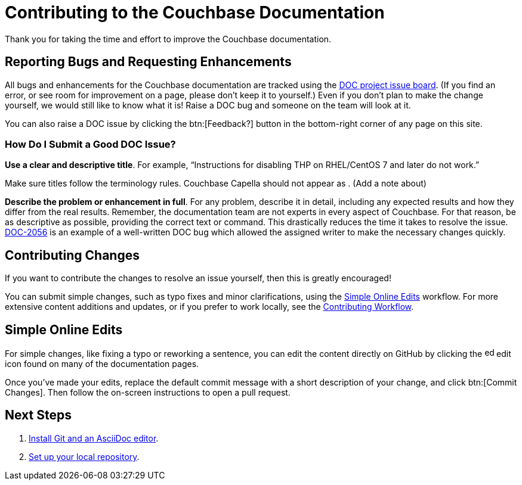 = Contributing to the Couchbase Documentation
// Settings
:hide-uri-scheme:
// URLs
:url-issues: https://issues.couchbase.com
:url-issues-doc: {url-issues}/browse/DOC

Thank you for taking the time and effort to improve the Couchbase documentation.

== Reporting Bugs and Requesting Enhancements

All bugs and enhancements for the Couchbase documentation are tracked using the {url-issues-doc}[DOC project issue board^].
(If you find an error, or see room for improvement on a page, please don't keep it to yourself.)
Even if you don't plan to make the change yourself, we would still like to know what it is!
Raise a DOC bug and someone on the team will look at it.

You can also raise a DOC issue by clicking the btn:[Feedback?] button in the bottom-right corner of any page on this site. 

=== How Do I Submit a Good DOC Issue?

*Use a clear and descriptive title*.
For example, "`Instructions for disabling THP on RHEL/CentOS 7 and later do not work.`"

Make sure titles follow the terminology rules. Couchbase Capella should not appear as . (Add a note about)

*Describe the problem or enhancement in full*.
For any problem, describe it in detail, including any expected results and how they differ from the real results.
Remember, the documentation team are not experts in every aspect of Couchbase.
For that reason, be as descriptive as possible, providing the correct text or command.
This drastically reduces the time it takes to resolve the issue.
{url-issues-doc}-2056[DOC-2056^] is an example of a well-written DOC bug which allowed the assigned writer to make the necessary changes quickly.

== Contributing Changes

If you want to contribute the changes to resolve an issue yourself, then this is greatly encouraged!

You can submit simple changes, such as typo fixes and minor clarifications, using the <<simple>> workflow.
For more extensive content additions and updates, or if you prefer to work locally, see the xref:workflow-overview.adoc[Contributing Workflow].

[#simple]
== Simple Online Edits

For simple changes, like fixing a typo or reworking a sentence, you can edit the content directly on GitHub by clicking the image:edit.svg[,16,role=icon] edit icon found on many of the documentation pages.

Once you've made your edits, replace the default commit message with a short description of your change, and click btn:[Commit Changes].
Then follow the on-screen instructions to open a pull request.

== Next Steps

. xref:install-git-and-editor.adoc[Install Git and an AsciiDoc editor].
. xref:set-up-repository.adoc[Set up your local repository].
